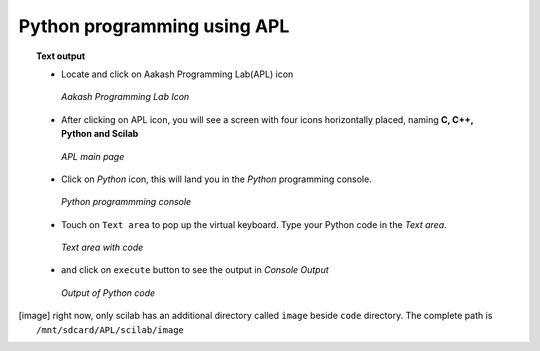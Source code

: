 Python programming using **APL**
=================================

.. topic:: Text output

	   * Locate and click on Aakash Programming Lab(APL) icon
   
	     .. figure:: ../icons/apl.png
		:align: center
		:alt: apl icon
		:width: 50px 
		:height: 50px	

		`Aakash Programming Lab Icon`
	   
	   * After clicking on APL icon, you will see a screen with
	     four icons horizontally placed, naming **C, C++, Python
	     and Scilab**

	     .. figure:: ../com_images/apl.png
		:align: center
		:alt: apl main page
		:width: 400px 
		:height: 250px

		`APL main page`
	     
	   * Click on `Python` icon, this will land you in the
	     `Python` programming console.
	     
	     .. figure:: images/python_blank_screen.png
		:align: center
		:alt: python blank screen
		:width: 400px 
		:height: 250px

		`Python programmming console`
	   
	   * Touch on ``Text area`` to pop up the virtual
             keyboard. Type your Python code in the `Text area`.
	     
	     .. figure:: images/python_with_code.png
		:align: center
		:alt: python text console with code loaded
		:width: 400px 
		:height: 250px

	        `Text area with code`
	     
	   * and click on ``execute`` button to see the output in
	     `Console Output`

	     .. figure:: images/python_with_output.png
		:align: center
		:alt: python output console
		:width: 400px 
		:height: 250px

		`Output of Python code`
	     
.. [image] right now, only scilab has an additional directory called
	   ``image`` beside ``code`` directory. The complete path is
	   ``/mnt/sdcard/APL/scilab/image``
